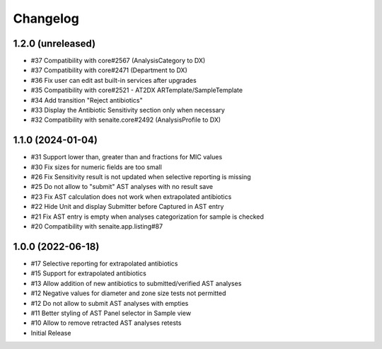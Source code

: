 Changelog
=========

1.2.0 (unreleased)
------------------

- #37 Compatibility with core#2567 (AnalysisCategory to DX)
- #37 Compatibility with core#2471 (Department to DX)
- #36 Fix user can edit ast built-in services after upgrades
- #35 Compatibility with core#2521 - AT2DX ARTemplate/SampleTemplate
- #34 Add transition "Reject antibiotics"
- #33 Display the Antibiotic Sensitivity section only when necessary
- #32 Compatibility with senaite.core#2492 (AnalysisProfile to DX)


1.1.0 (2024-01-04)
------------------

- #31 Support lower than, greater than and fractions for MIC values
- #30 Fix sizes for numeric fields are too small
- #26 Fix Sensitivity result is not updated when selective reporting is missing
- #25 Do not allow to "submit" AST analyses with no result save
- #23 Fix AST calculation does not work when extrapolated antibiotics
- #22 Hide Unit and display Submitter before Captured in AST entry
- #21 Fix AST entry is empty when analyses categorization for sample is checked
- #20 Compatibility with senaite.app.listing#87


1.0.0 (2022-06-18)
------------------

- #17 Selective reporting for extrapolated antibiotics
- #15 Support for extrapolated antibiotics
- #13 Allow addition of new antibiotics to submitted/verified AST analyses
- #12 Negative values for diameter and zone size tests not permitted
- #12 Do not allow to submit AST analyses with empties
- #11 Better styling of AST Panel selector in Sample view
- #10 Allow to remove retracted AST analyses retests
- Initial Release
